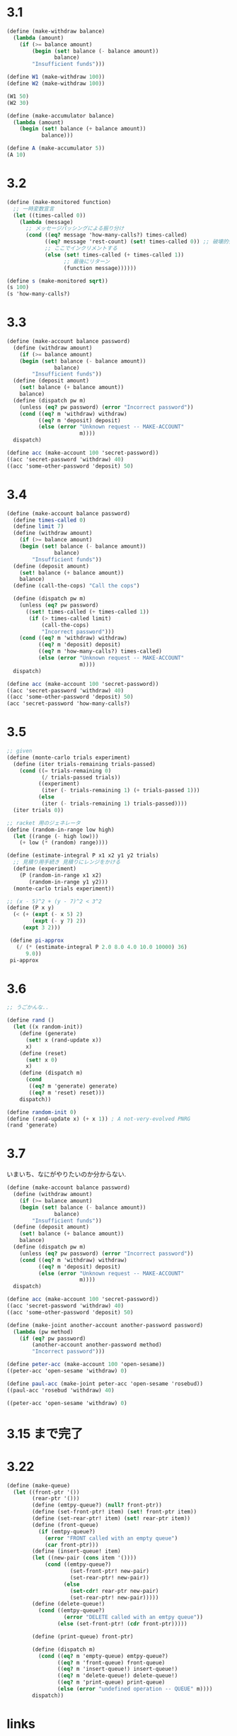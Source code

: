 * 3.1

#+begin_src scheme
(define (make-withdraw balance)
  (lambda (amount)
    (if (>= balance amount)
        (begin (set! balance (- balance amount))
               balance)
        "Insufficient funds")))

(define W1 (make-withdraw 100))
(define W2 (make-withdraw 100))

(W1 50)
(W2 30)
#+end_src

#+begin_src scheme
(define (make-accumulator balance)
  (lambda (amount)
    (begin (set! balance (+ balance amount))
           balance)))

(define A (make-accumulator 5))
(A 10)
#+end_src

* 3.2

#+begin_src scheme
(define (make-monitored function)
  ;; 一時変数宣言
  (let ((times-called 0))
    (lambda (message)
      ;; メッセージパッシングによる振り分け
      (cond ((eq? message 'how-many-calls?) times-called)            
            ((eq? message 'rest-count) (set! times-called 0)) ;; 破壊的代入
            ;; ここでインクリメントする
            (else (set! times-called (+ times-called 1))
                  ;; 最後にリターン
                  (function message))))))

(define s (make-monitored sqrt))
(s 100)
(s 'how-many-calls?)
#+end_src

* 3.3

#+begin_src scheme
(define (make-account balance password)
  (define (withdraw amount)
    (if (>= balance amount)
    (begin (set! balance (- balance amount))
               balance)
        "Insufficient funds"))
  (define (deposit amount)
    (set! balance (+ balance amount))
    balance)
  (define (dispatch pw m)
    (unless (eq? pw password) (error "Incorrect password"))
    (cond ((eq? m 'withdraw) withdraw)
          ((eq? m 'deposit) deposit)
          (else (error "Unknown request -- MAKE-ACCOUNT"
                       m))))
  dispatch)

(define acc (make-account 100 'secret-password))
((acc 'secret-password 'withdraw) 40)
((acc 'some-other-password 'deposit) 50)
#+end_src

* 3.4

#+begin_src scheme
(define (make-account balance password)
  (define times-called 0)
  (define limit 7)  
  (define (withdraw amount)
    (if (>= balance amount)
    (begin (set! balance (- balance amount))
               balance)
        "Insufficient funds"))
  (define (deposit amount)
    (set! balance (+ balance amount))
    balance)
  (define (call-the-cops) "Call the cops") 

  (define (dispatch pw m)
    (unless (eq? pw password)
      ((set! times-called (+ times-called 1))
       (if (> times-called limit)
           (call-the-cops)
           "Incorrect password")))
    (cond ((eq? m 'withdraw) withdraw)
          ((eq? m 'deposit) deposit)
          ((eq? m 'how-many-calls?) times-called)
          (else (error "Unknown request -- MAKE-ACCOUNT"
                       m))))
  dispatch)

(define acc (make-account 100 'secret-password))
((acc 'secret-password 'withdraw) 40)
((acc 'some-other-password 'deposit) 50)
(acc 'secret-password 'how-many-calls?)
#+end_src

* 3.5

#+begin_src scheme
;; given
(define (monte-carlo trials experiment) 
  (define (iter trials-remaining trials-passed) 
    (cond ((= trials-remaining 0) 
           (/ trials-passed trials)) 
          ((experiment) 
           (iter (- trials-remaining 1) (+ trials-passed 1))) 
          (else 
           (iter (- trials-remaining 1) trials-passed)))) 
  (iter trials 0))

;; racket 用のジェネレータ
(define (random-in-range low high) 
  (let ((range (- high low))) 
    (+ low (* (random) range)))) 

(define (estimate-integral P x1 x2 y1 y2 trials)
  ;; 見積り用手続き 見積りにレンジをかける
  (define (experiment) 
    (P (random-in-range x1 x2) 
       (random-in-range y1 y2))) 
  (monte-carlo trials experiment))

;; (x - 5)^2 + (y - 7)^2 < 3^2
(define (P x y) 
  (< (+ (expt (- x 5) 2) 
        (expt (- y 7) 2)) 
     (expt 3 2)))

 (define pi-approx 
   (/ (* (estimate-integral P 2.0 8.0 4.0 10.0 10000) 36) 
      9.0)) 
 pi-approx 
#+end_src

* 3.6

#+begin_src scheme
;; うごかんな..

(define rand ()
  (let ((x random-init))
    (define (generate)
      (set! x (rand-update x))
      x)
    (define (reset)
      (set! x 0)
      x)
    (define (dispatch m)
      (cond
       ((eq? m 'generate) generate)
       ((eq? m 'reset) reset)))
    dispatch))

(define random-init 0) 
(define (rand-update x) (+ x 1)) ; A not-very-evolved PNRG 
(rand 'generate)
#+end_src

* 3.7
  いまいち、なにがやりたいのか分からない.

#+begin_src scheme
(define (make-account balance password)
  (define (withdraw amount)
    (if (>= balance amount)
    (begin (set! balance (- balance amount))
               balance)
        "Insufficient funds"))
  (define (deposit amount)
    (set! balance (+ balance amount))
    balance)
  (define (dispatch pw m)
    (unless (eq? pw password) (error "Incorrect password"))
    (cond ((eq? m 'withdraw) withdraw)
          ((eq? m 'deposit) deposit)
          (else (error "Unknown request -- MAKE-ACCOUNT"
                       m))))
  dispatch)

(define acc (make-account 100 'secret-password))
((acc 'secret-password 'withdraw) 40)
((acc 'some-other-password 'deposit) 50)

(define (make-joint another-account another-password password)
  (lambda (pw method)
    (if (eq? pw password)
        (another-account another-password method)
        "Incorrect password")))

(define peter-acc (make-account 100 'open-sesame))
((peter-acc 'open-sesame 'withdraw) 0)

(define paul-acc (make-joint peter-acc 'open-sesame 'rosebud))
((paul-acc 'rosebud 'withdraw) 40)

((peter-acc 'open-sesame 'withdraw) 0)
#+end_src

* 3.15 まで完了
  
* 3.22

#+begin_src scheme
 (define (make-queue) 
   (let ((front-ptr '()) 
         (rear-ptr '())) 
         (define (emtpy-queue?) (null? front-ptr)) 
         (define (set-front-ptr! item) (set! front-ptr item)) 
         (define (set-rear-ptr! item) (set! rear-ptr item)) 
         (define (front-queue)  
           (if (emtpy-queue?) 
             (error "FRONT called with an empty queue") 
             (car front-ptr))) 
         (define (insert-queue! item) 
         (let ((new-pair (cons item '()))) 
             (cond ((emtpy-queue?) 
                     (set-front-ptr! new-pair) 
                     (set-rear-ptr! new-pair)) 
                   (else  
                     (set-cdr! rear-ptr new-pair) 
                     (set-rear-ptr! new-pair))))) 
         (define (delete-queue!) 
           (cond ((emtpy-queue?) 
                   (error "DELETE called with an emtpy queue")) 
                 (else (set-front-ptr! (cdr front-ptr))))) 
      
         (define (print-queue) front-ptr) 
  
         (define (dispatch m) 
           (cond ((eq? m 'empty-queue) emtpy-queue?) 
                 ((eq? m 'front-queue) front-queue) 
                 ((eq? m 'insert-queue!) insert-queue!) 
                 ((eq? m 'delete-queue!) delete-queue!) 
                 ((eq? m 'print-queue) print-queue) 
                 (else (error "undefined operation -- QUEUE" m)))) 
         dispatch))
#+end_src

* links
  - http://sicp.iijlab.net/fulltext/xcont.html
  - [[http://community.schemewiki.org/?sicp-solutions][sicp-solutions]]
  - [[http://www-antenna.ee.titech.ac.jp/~hira/hobby/symbolic/lisp/build-in.html][EmacsLisp 組み込み関数一覧]]
  - http://uents.hatenablog.com/entry/sicp/index
  - [[http://kinokoru.jp/archives/625][SICP 第 3 章 Exercise 難易度リスト ( 3.1 ～ 3.82 ) | きのこる庭]]
